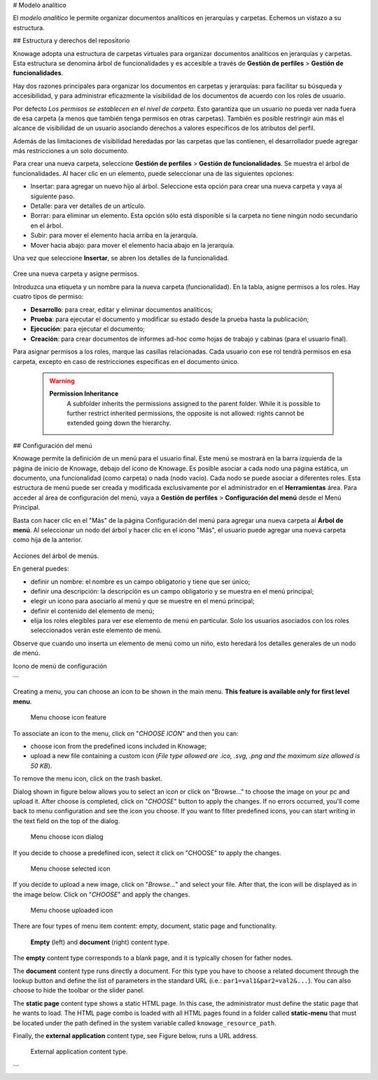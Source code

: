 # Modelo analítico

El *modelo analítico* le permite organizar documentos analíticos en jerarquías y carpetas. Echemos un vistazo a su estructura.

## Estructura y derechos del repositorio

Knowage adopta una estructura de carpetas virtuales para organizar documentos analíticos en jerarquías y carpetas. Esta estructura se denomina árbol de funcionalidades y es accesible a través de **Gestión de perfiles** > **Gestión de funcionalidades**.

Hay dos razones principales para organizar los documentos en carpetas y jerarquías: para facilitar su búsqueda y accesibilidad, y para administrar eficazmente la visibilidad de los documentos de acuerdo con los roles de usuario.

Por defecto *Los permisos se establecen en el nivel de carpeta*. Esto garantiza que un usuario no pueda ver nada fuera de esa carpeta (a menos que también tenga permisos en otras carpetas). También es posible restringir aún más el alcance de visibilidad de un usuario asociando derechos a valores específicos de los atributos del perfil.

Además de las limitaciones de visibilidad heredadas por las carpetas que las contienen, el desarrollador puede agregar más restricciones a un solo documento.

Para crear una nueva carpeta, seleccione **Gestión de perfiles** > **Gestión de funcionalidades**. Se muestra el árbol de funcionalidades. Al hacer clic en un elemento, puede seleccionar una de las siguientes opciones:

*   Insertar: para agregar un nuevo hijo al árbol. Seleccione esta opción para crear una nueva carpeta y vaya al siguiente paso.
*   Detalle: para ver detalles de un artículo.
*   Borrar: para eliminar un elemento. Esta opción sólo está disponible si la carpeta no tiene ningún nodo secundario en el árbol.
*   Subir: para mover el elemento hacia arriba en la jerarquía.
*   Mover hacia abajo: para mover el elemento hacia abajo en la jerarquía.

Una vez que seleccione **Insertar**, se abren los detalles de la funcionalidad.

.. \_createnewfolder:
.. figure:: media/image34.png

Cree una nueva carpeta y asigne permisos.

Introduzca una etiqueta y un nombre para la nueva carpeta (funcionalidad). En la tabla, asigne permisos a los roles.
Hay cuatro tipos de permiso:

*   **Desarrollo**: para crear, editar y eliminar documentos analíticos;
*   **Prueba**: para ejecutar el documento y modificar su estado desde la prueba hasta la publicación;
*   **Ejecución**: para ejecutar el documento;
*   **Creación**: para crear documentos de informes ad-hoc como hojas de trabajo y cabinas (para el usuario final).

Para asignar permisos a los roles, marque las casillas relacionadas. Cada usuario con ese rol tendrá permisos en esa carpeta, excepto en caso de restricciones específicas en el documento único.

      .. warning::
         **Permission Inheritance**
            A subfolder inherits the permissions assigned to the parent folder. While it is possible to further restrict inherited permissions, the opposite is not allowed: rights cannot be extended going down the hierarchy.

## Configuración del menú

Knowage permite la definición de un menú para el usuario final. Este menú se mostrará en la barra izquierda de la página de inicio de Knowage, debajo del icono de Knowage. Es posible asociar a cada nodo una página estática, un documento, una funcionalidad (como carpeta) o nada (nodo vacío). Cada nodo se puede asociar a diferentes roles. Esta estructura de menú puede ser creada y modificada exclusivamente por el administrador en el **Herramientas** área. Para acceder al área de configuración del menú, vaya a **Gestión de perfiles** > **Configuración del menú** desde el Menú Principal.

Basta con hacer clic en el "Más" de la página Configuración del menú para agregar una nueva carpeta al **Árbol de menú**. Al seleccionar un nodo del árbol y hacer clic en el icono "Más", el usuario puede agregar una nueva carpeta como hija de la anterior.

.. figure:: media/image35.png

Acciones del árbol de menús.

En general puedes:

*   definir un nombre: el nombre es un campo obligatorio y tiene que ser único;
*   definir una descripción: la descripción es un campo obligatorio y se muestra en el menú principal;
*   elegir un icono para asociarlo al menú y que se muestre en el menú principal;
*   definir el contenido del elemento de menú;
*   elija los roles elegibles para ver ese elemento de menú en particular. Solo los usuarios asociados con los roles seleccionados verán este elemento de menú.

Observe que cuando uno inserta un elemento de menú como un niño, esto heredará los detalles generales de un nodo de menú.

Icono de menú de configuración

```

Creating a menu, you can choose an icon to be shown in the main menu. **This feature is available only for first level menu**.

.. figure:: media/image106.png

   Menu choose icon feature

To associate an icon to the menu, click on "*CHOOSE ICON*" and then you can:

-  choose icon from the predefined icons included in Knowage;
-  upload a new file containing a custom icon (*File type allowed are .ico, .svg, .png and the maximum size allowed is 50 KB*).

To remove the menu icon, click on the trash basket.

Dialog shown in figure below allows you to select an icon or click on "Browse..." to choose the image on your pc and upload it. After choose is completed, click on "*CHOOSE*" button to apply the changes. If no errors occurred, you'll come back to menu configuration and see the icon you choose. If you want to filter predefined icons, you can start writing in the text field on the top of the dialog.

.. figure:: media/image107.png

   Menu choose icon dialog

If you decide to choose a predefined icon, select it click on "CHOOSE" to apply the changes.

.. figure:: media/image108.png

   Menu choose selected icon

If you decide to upload a new image, click on "*Browse...*" and select your file. After that, the icon will be displayed as in the image below. Click on "*CHOOSE*" and apply the changes.

.. figure:: media/image109.png

   Menu choose uploaded icon

There are four types of menu item content: empty, document, static page and functionality.

.. figure:: media/image3637.PNG

   **Empty** (left) and **document** (right) content type.

The **empty** content type corresponds to a blank page, and it is typically chosen for father nodes.

The **document** content type runs directly a document. For this type you have to choose a related document through the
lookup button and define the list of parameters in the standard URL (i.e.: ``par1=val1&par2=val2&...``). You can also choose to hide the toolbar or the slider panel.

The **static page** content type shows a static HTML page. In this case, the administrator must define the static page that he wants to load. The HTML page combo is loaded with all HTML pages found in a folder called **static-menu** that must be located under the path defined in the system variable called ``knowage_resource_path``.

Finally, the **external application** content type, see Figure below, runs a URL address.

.. figure:: media/image39.png

   External application content type.
```
